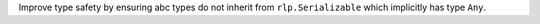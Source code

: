 Improve type safety by ensuring abc types do not inherit from ``rlp.Serializable``
which implicitly has type ``Any``.